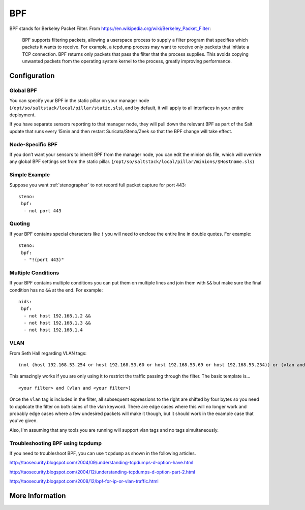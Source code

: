 .. _bpf:

BPF
===

BPF stands for Berkeley Packet Filter. From https://en.wikipedia.org/wiki/Berkeley_Packet_Filter:

   BPF supports filtering packets, allowing a userspace process to supply a filter program that specifies which packets it wants to receive. For example, a tcpdump process may want to receive only packets that initiate a TCP connection. BPF returns only packets that pass the filter that the process supplies. This avoids copying unwanted packets from the operating system kernel to the process, greatly improving performance.

Configuration
-------------

Global BPF
~~~~~~~~~~

You can specify your BPF in the static pillar on your manager node (``/opt/so/saltstack/local/pillar/static.sls``), and by default, it will apply to all interfaces in your entire deployment.

If you have separate sensors reporting to that manager node, they will pull down the relevant BPF as part of the Salt update that runs every 15min and then restart Suricata/Steno/Zeek so that the BPF change will take effect.

Node-Specific BPF
~~~~~~~~~~~~~~~~~

If you don’t want your sensors to inherit BPF from the manager node, you can edit the minion sls file, which will override any global BPF settings set from the static pillar. (``/opt/so/saltstack/local/pillar/minions/$Hostname.sls``)

Simple Example
~~~~~~~~~~~~~~

Suppose you want :ref:`stenographer` to not record full packet capture for port 443:

::

    steno:
     bpf:
      - not port 443

Quoting
~~~~~~~

If your BPF contains special characters like ``!`` you will need to enclose the entire line in double quotes. For example:

::

    steno:
     bpf:
      - "!(port 443)"
      
Multiple Conditions
~~~~~~~~~~~~~~~~~~~

If your BPF contains multiple conditions you can put them on multiple lines and join them with ``&&`` but make sure the final condition has no ``&&`` at the end. For example:

::

    nids:
     bpf:
      - not host 192.168.1.2 &&
      - not host 192.168.1.3 &&
      - not host 192.168.1.4

VLAN
~~~~
From Seth Hall regarding VLAN tags:

::

    (not (host 192.168.53.254 or host 192.168.53.60 or host 192.168.53.69 or host 192.168.53.234)) or (vlan and (not (host 192.168.53.254 or host 192.168.53.60 or host 192.168.53.69 or host 192.168.53.234)))

This amazingly works if you are only using it to restrict the traffic passing through the filter. The basic template is…

::

    <your filter> and (vlan and <your filter>)

Once the ``vlan`` tag is included in the filter, all subsequent expressions to the right are shifted by four bytes so you need to duplicate the filter on both sides of the vlan keyword. There are edge cases where this will no longer work and probably edge cases where a few undesired packets will make it though, but it should work in the example case that you've given.

Also, I'm assuming that any tools you are running will support vlan tags and no tags simultaneously.

Troubleshooting BPF using tcpdump
~~~~~~~~~~~~~~~~~~~~~~~~~~~~~~~~~
If you need to troubleshoot BPF, you can use ``tcpdump`` as shown in the following articles.

http://taosecurity.blogspot.com/2004/09/understanding-tcpdumps-d-option-have.html

http://taosecurity.blogspot.com/2004/12/understanding-tcpdumps-d-option-part-2.html

http://taosecurity.blogspot.com/2008/12/bpf-for-ip-or-vlan-traffic.html

More Information
----------------

.. seealso::

   | For more information about BPF, please see:
   | https://en.wikipedia.org/wiki/Berkeley_Packet_Filter
   | http://biot.com/capstats/bpf.html
